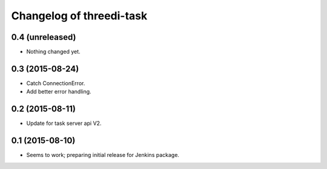 Changelog of threedi-task
===================================================


0.4 (unreleased)
----------------

- Nothing changed yet.


0.3 (2015-08-24)
----------------

- Catch ConnectionError.

- Add better error handling.


0.2 (2015-08-11)
----------------

- Update for task server api V2.


0.1 (2015-08-10)
----------------

- Seems to work; preparing initial release for Jenkins package.
